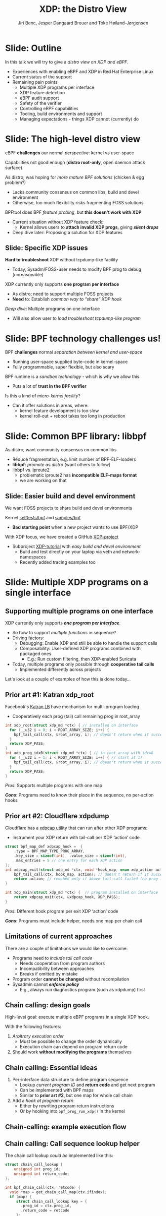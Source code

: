 # -*- fill-column: 79; -*-
#+TITLE: XDP: the Distro View
#+AUTHOR: Jiri Benc, Jesper Dangaard Brouer and Toke Høiland-Jørgensen
#+EMAIL: jbenc@redhat.com
#+REVEAL_THEME: redhat
#+REVEAL_TRANS: linear
#+REVEAL_MARGIN: 0
#+REVEAL_EXTRA_JS: { src: '../reveal.js/js/redhat.js'}
#+REVEAL_ROOT: ../reveal.js
#+OPTIONS: reveal_center:nil reveal_control:t reveal_history:nil
#+OPTIONS: reveal_width:1600 reveal_height:900
#+OPTIONS: ^:nil tags:nil toc:nil num:nil ':t

This is currently notes for the LinuxPlumbersConf 2019 (LPC) presentation (see
title), and perhaps the slide deck (depending on Jiri Benc's preferences for
formatting tools).

https://www.linuxplumbersconf.org/event/4/contributions/460/

* Abstracts and presentation merge background

The LPC technical committee asked us (Jiri, Jesper and Toke) to merge our talks
into Jiri Benc's more generic XDP talk. Thus, the assignment in this doc it to
perform this merger.  Below is listed the abstracts from the three talks, such
that we can easier merge these.

** Main abstract: XDP the Distro View (Jiri)

Title: XDP: the Distro View
Author: Jiri Benc

It goes without saying that XDP is wanted more and more by everyone. Of course,
the Linux distributions want to bring to users what they want and need. Even
better if it can be delivered in a polished package with as few surprises as
possible: receiving bug reports stemming from users' misunderstanding and from
their wrong expectations does not make good experience neither for the users
nor for the distro developers.

XDP presents interesting challenges to distros: from the initial enablement
(what config options to choose) and security considerations, through user
supportability (packets "mysteriously" disappearing, tcpdump not seeing
everything), through future extension (what happens after XDP is embraced by
different tools, some of those being part of the distro, how that should
interact with users' XDP programs?), to more high level questions, such as user
perception ("how comes my super-important use case cannot be implemented using
XDP?").

Some of those challenges are long solved, some are in progress or have good
workarounds, some of them are yet unsolved. Some of those are solely the
distro's responsibility, some of them need to be addressed upstream. The talk
will present the challenges of enabling XDP in a distro. While it will also
mention the solved ones, its main focus are the problems currently unsolved or
in progress. We'll present some ideas and welcome discussion about possible
solutions using the current infrastructure and about future directions.

** Abstract#2: Improving the XDP User eXperience: via feature detection (Jesper)
Title: Improving the XDP User eXperience: via feature detection
Author: Jesper Dangaard Brouer

The most common asked question is: "Does my NIC support XDP", and our current
answer is read the source code. We really need to come up with a better answer.

The real issue is that users can attach an XDP bpf_prog to a drivers that use
features the driver doesn't implement, which cause silent drops. Or user
doesn't notice, that NIC loading fallback to generic-XDP, which is first
discovered when observing lower performance, or worse not all features are
supported with generic-XDP, resulting in unexpected packet drops.

BPF feature detection, recently added to bpftool, is based on probing the
BPF-core by loading BPF-programs using individual features (notice BPF load
time, not attaching it). Even if your BPF loader doesn't use feature probing,
it will notice if loaded on a incompatible kernel. As an BPF-prog using
something the kernel BPF-core doesn't support will get rejected at load-time,
before you attach the BPF-prog.

This doesn't work for XDP, as features vary on a per driver basis. Currently an
XDP BPF-prog isn't aware of that driver it will get used on, until driver
attach-time. Unfortunately, due to BPF tail-calls, we cannot use the driver
attach-time hook to check for compatibility (given new XDP BPF-progs can be
indirectly "attached" via tail-call map inserts).

In this talk, we will investigate the possibilities of doing XDP feature check
at BPF load-time, by assigning an ifindex to the BPF-prog. The ground work have
already been laid by XDP hardware offload, which already need ifindex at BPF
load-time (to perform BPF byte-code translation into NIC compatible code).

The open question are:
- Can the verifier detect/deduce XDP feature in use, for us?
- How does drivers express/expose XDP features?
- Are features more than XDP return codes, like meta-data support?
- How does this interact with generic-XDP?
- How to expose this to userspace? (to answer does NIC support XDP)
- How to handle tail-call map inserts?

** Abstract#3: Unified semantics for multiple XDP programs on a single interface (Toke)

Title: Unified semantics for multiple XDP programs on a single interface
Author: Toke Høiland-Jørgensen

XDP currently only supports loading a single program on each physical
interface. This is a limitation in cases where multiple functions need to run
on the same interface, for instance a packet filter followed by a forwarding
program. When all programs are written by the same person or group, this can be
solved by cooperative tail-calling between programs, and we have seen several
variations on this scheme already. However, this does not solve the case where
programs written by different people need to cooperate on the same interface,
e.g., if a system administrator wants to use two different third-party software
packages that both offer XDP support. As XDP support becomes more prevalent, we
expect this issue to become more urgent, and so we want to discuss what we can
do to solve this in the upstream community.

As part of this discussion we would like to collect the requirements people
have for chaining programs today. Can we agree on a common set of semantics
that will work for all the current and expected future use cases? Assuming we
can, is it then enough to define a common API for cooperative tail calling
(possibly supported by libbpf), or do we need kernel support to enforce
cooperation?

* Export/generate presentation

** Setup for org export to reveal.js
First, install the ox-reveal emacs package.

Package: ox-reveal git-repo and install instructions:
https://github.com/yjwen/org-reveal

To export hit =C-c C-e R R=, then open .html file to view slideshow.

The variables at document end ("Local Variables") will set up the title slide
and filter the "Slide:" prefix from headings; Emacs will ask for permission to
load them, as they will execute code.

** Export to PDF

The conference requires presentations to be delivered in PDF format.  Usually
the reveal.js when run as a webserver under nodejs, have a printer option for
exporting to PDF vai print to file, but we choose not run this builtin
webserver.

Alternatively I found a tool called 'decktape', for exporting HTML pages to
PDF: https://github.com/astefanutti/decktape

The 'npm install' failed on my system:

 $ npm install decktape

But (after running npm update) I can start the decktape.js file direct via
the 'node' command.

 $ node ~/git/decktape/decktape.js slides.html slides.pdf

This is the command needed on Arch - size is set to get slide text to fit on
the page. -p 100 makes it go faster.

$ decktape -s 1600x900 -p 100 --chrome-arg=--no-sandbox slides.html slides.pdf



* Colors in slides                                                 :noexport:
Text colors on slides are chosen via org-mode italic/bold high-lighting:
 - /italic/ = /green/
 - *bold*   = *yellow*
 - */italic-bold/* = red

* Notes - brainstorm

Unsolved issues:
- eBPF audit
- Safety of verifier
- Controls of eBPF capabilities (like updating maps for unpriv users)
- Multiple XDP programs + debugability
- Feature detection
- Managing expectations for XDP
  - Switching: Cloning
  - Ready-to-run XDP programs

BPF ELF-loaders
- reduce fragmentation, limit number of BPF-ELF-loaders
- libbpf: promote as distro (want others to follow)
- libbpf vs. iproute2
  - problematic iproute2 have incompatible ELF-maps format


* Slides below                                                     :noexport:

Only sections with tag ":export:" will end-up in the presentation. The prefix
"Slide:" is only syntax-sugar for the reader (and it removed before export by
emacs).

* Slide: Outline                                                     :export:

In this talk we will try to give a /distro view on XDP and eBPF/.

- Experiences with enabling eBPF and XDP in Red Hat Enterprise Linux
- Current status of the support
- Remaining pain points
  - Multiple XDP programs per interface
  - XDP feature detection
  - eBPF audit support
  - Safety of the verifier
  - Controlling eBPF capabilities
  - Tooling, build environments and support
  - Managing expectations - things XDP cannot (currently) do

* Slide: The high-level distro view                                  :export:

eBPF *challenges* our normal /perspective/: kernel vs user-space

Capabilities not good enough (*distro root-only*, open daemon attack surface)

As distro; was hoping for /more mature BPF solutions/ (chicken & egg problem?)
- Lacks community consensus on common libs, build and devel environment
- Otherwise, too much flexibility risks fragmenting FOSS solutions

BPFtool does BPF /feature probing/, but *this doesn't work with XDP*
- Current situation without XDP feature check:
  - Kernel allows users to *attach invalid XDP progs*, giving */silent drops/*
- Deep dive later: Proposing a solution for XDP features

** Slide: Specific XDP issues

*Hard to troubleshoot* XDP without tcpdump-like facility
- Today, Sysadm/FOSS-user needs to modify BPF prog to debug (unreasonable)

XDP currently only supports *one program per interface*
- As distro; need to support multiple FOSS projects
- *Need* to: Establish /common way to "share" XDP hook/

/Deep dive/: Multiple programs on one interface
- Will also allow user to /load troubleshoot tcpdump-like program/

* Slide: BPF technology challenges us!                               :export:

BPF *challenges* normal /separation between kernel and user-space/
- Running user-space supplied byte-code in kernel-space
- Fully programmable, super flexible, but also scary

BPF runtime is a /sandbox technology/ - which is why we allow this
- Puts a lot of *trust in the BPF verifier*

Is this a kind of /micro-kernel facility/?
- Can it offer solutions in areas, where:
  - kernel feature development is too slow
  - kernel roll-out + reboot takes too long in production

* Slide: Common BPF library: libbpf                                  :export:

As distro; want community consensus on common libs
- Reduce fragmentation, e.g. limit number of BPF-ELF-loaders
- *libbpf*: /promote as distro/ (want others to follow)
- libbpf vs. iproute2
  - problematic iproute2 has *incompatible ELF-maps format*
  - we are working on that

** Slide: Easier build and devel environment                        :export:

We want FOSS projects to share build and devel environments

Kernel [[https://github.com/torvalds/linux/tree/master/tools/testing/selftests/bpf/prog_tests][selftests/bpf]] and [[https://github.com/torvalds/linux/tree/master/samples/bpf][samples/bpf]]
- *Bad starting point* when a new project wants to use BPF/XDP

With XDP focus, we have created a GitHub [[https://github.com/xdp-project/][XDP-project]]
- Subproject [[https://github.com/xdp-project/xdp-tutorial][XDP-tutorial]] with /easy build and devel environment/
  - Build and test directly on your laptop via veth and network-namespaces
  - Recently added tracing examples too

* Slide: Multiple XDP programs on a single interface                 :export:
:PROPERTIES:
:reveal_extra_attr: class="mid-slide"
:END:

** Supporting multiple programs on one interface
XDP currently only supports */one program per interface/*.

- So how to support /multiple functions/ in sequence?
- Driving factors:
  - Debugging: Enable XDP and still be able to handle the support calls
  - Composability: User-defined XDP programs combined with packaged ones
    - E.g.: Run custom filtering, then XDP-enabled Suricata

- Today, multiple programs only possible through *cooperative tail calls*
  - Implemented differently across projects

Let's look at a couple of examples of how this is done today...

** Prior art #1: Katran xdp_root

Facebook's [[https://github.com/facebookincubator/katran][Katran LB]] have mechanism for multi-program loading
- Cooperatively each prog (tail) call remaining prog in root_array

#+begin_src C
int xdp_root(struct xdp_md *ctx) { // installed on interface
  for (__u32 i = 0; i < ROOT_ARRAY_SIZE; i++) {
    bpf_tail_call(ctx, &root_array, i); // doesn't return when it succeeds
  }
  return XDP_PASS;
}
int xdp_prog_idx0(struct xdp_md *ctx) { // in root_array with idx=0
  for (__u32 i = 1; i < ROOT_ARRAY_SIZE; i++) { // start at 1!
    bpf_tail_call(ctx, &root_array, i); // doesn't return when it succeeds
  }
  return XDP_PASS;
}
#+end_src

/Pros/: Supports multiple programs with one map

/*Cons*/: Programs need to know their place in the sequence, no per-action hooks

** Prior art #2: Cloudflare xdpdump

Cloudflare has a [[https://github.com/cloudflare/xdpcap][xdpcap utility]] that can run after other XDP programs:
- Instrument your XDP return with tail-call per XDP 'action' code

#+begin_src c
struct bpf_map_def xdpcap_hook =  {
	.type = BPF_MAP_TYPE_PROG_ARRAY,
	.key_size = sizeof(int), .value_size = sizeof(int),
	.max_entries = 5 // one entry for each XDP action
};
int xdpcap_exit(struct xdp_md *ctx, void *hook_map, enum xdp_action action) {
    bpf_tail_call(ctx, hook_map, action); // doesn't return if it succeeds
    return action; // reached only if above tail-call failed (no prog installed)
}

int xdp_main(struct xdp_md *ctx) {  // program installed on interface
	return xdpcap_exit(ctx, &xdpcap_hook, XDP_PASS);
}
#+end_src

/Pros/: Different hook program per exit XDP 'action' code

/*Cons*/: Programs must include helper, needs one map per chain call

** Limitations of current approaches

There are a couple of limitations we would like to overcome:

- Programs need to /include tail call code/
  - Needs cooperation from program authors
  - Incompatibility between approaches
  - Breaks if omitted by mistake
- Program order *cannot be changed* without recompilation
- Sysadmin cannot /*enforce policy*/
  - E.g., always run diagnostics program (such as xdpdump) first

** Chain calling: design goals

High-level goal: execute multiple eBPF programs in a single XDP hook.

With the following features:

1. /Arbitrary execution order/
  - Must be possible to change the order dynamically
  - Execution chain can depend on program return code
2. Should work *without modifying the programs* themselves

** Chain calling: Essential ideas

1. Per-interface data structure to define program sequence
   - Lookup /current program ID/ and *return code* and get next program
   - Can be implemented with BPF maps
   - Similar to *prior art #2*, but one map for whole call chain

2. Add a /hook at program return/:
     - Either by rewriting program return instructions
     - Or by hooking into =bpf_prog_run_xdp()= in the kernel

** Chain-calling: example execution flow
:PROPERTIES:
:reveal_extra_attr: class="img-slide"
:END:

#+ATTR_HTML: :class figure figure-bg
[[file:figures/XDP-chain-calls.svg]]

** Chain calling: Call sequence lookup helper

The chain call lookup /could be/ implemented like this:

#+begin_src c
struct chain_call_lookup {
    unsigned int prog_id;
    unsigned int return_code;
};

int bpf_chain_call(ctx, retcode) {
  void *map = get_chain_call_map(ctx.ifindex);
  if (map) {
     struct chain_call_lookup key = {
       .prog_id = ctx.prog_id,
       .return_code = retcode
     };
     bpf_tail_call(ctx, map, &key); // doesn't return if successful
  }
  return retcode;
}
#+end_src

** Chain calling: Call sequence lookup helper #2

The chain call lookup /could also be/ implemented like this:

#+begin_src c
int bpf_chain_call(ctx, retcode) {
  void *map = get_chain_call_map(ctx.ifindex);
  if (map) {
     void *inner_map = bpf_map_lookup(map, &ctx.prog_id);
     if (inner_map)
       bpf_tail_call(ctx, inner_map, &retcode); // doesn't return if successful
  }
  return retcode;
}
#+end_src


** Implement option #1: userspace only

To do this in userspace (e.g., libbpf), the loader must:

1. Define =bpf_chain_call()= as bpf func
2. Create+pin outer map per ifindex
3. Populate map as XDP programs are loaded (key by prog tag?)
4. Rewrite RETURN instructions to call =bpf_chain_call()= before loading prog

/Pros/: No kernel support needed

/*Cons*/: Only enforceable if all loaders comply, *lots* of book-keeping

** Implementation option #2: Kernel verifier

In the kernel verifier:

1. Define =bpf_chain_call()= as BPF helper
2. Verifier rewrites return instructions to helper calls
3. Userspace populates per-ifindex call sequence map

/Pros/: Enforceable systemwide, uses existing tail call infrastructure

/*Cons*/: More code in already complex verifier

** Implementation option #3: bpf_prog_run_xdp()

With kernel support in hook:

1. Make =bpf_chain_call()= a regular function
2. Call it before returning from =bpf_prog_run_xdp()=
3. Userspace populates per-ifindex call sequence map

/Pros/: Enforceable systemwide, no new verifier code

/*Cons*/: Multiple BPF invocations instead of tail calls, another check in fast path

** Chain-calling: Updating the call sequence

- Simple updates: *linked-list like* operations (map stays the same)

#+begin_src sh
# Insert after id 3
  --> id = load(prog.o);
  --> map_update(map, {3, PASS}, id) # atomic update
# Insert before id 2
  --> id = load(prog.o);
  --> map_update(map, {id, PASS}, 2); # no effect on chain sequence
  --> map_update(map, {1, PASS}, id); # atomic update
#+end_src

- More complex operations: /*replace the whole thing*/

#+begin_src sh
# Replace ID 3 with new program
  --> id = load(prog.o); map = new_map();
  --> map_update(map, {1, PASS}, 2);
  --> map_update(map, {1, TX}, id);
  --> map_update(map, {2, PASS}, id);
  --> xdp_attach(eth0, 1, map, FORCE); # atomic replace
#+end_src

We want /atomic updates/; how to manage read-modify-update races?


* Slide: Topic: Missing XDP feature detection                       :export:
:PROPERTIES:
:reveal_extra_attr: class="mid-slide"
:END:

#+BEGIN_NOTES
This is a compressed version of Jesper's slides
#+END_NOTES

XDP features  *dependent on driver support*, which breaks BPF feature "system"
- BPF-core is always compiled-in
- BPF verifier will /reject/ BPF prog
  - if using a *feature that isn't available in BPF core*

XDP challenges this concept

** Slide: The XDP available features issue                          :export:

Today: Users cannot know if a device driver supports XDP or not
- This is the most often asked question
- And people will often */use generic XDP without noticing/*,
  - and complain about performance... this is a support issue.

Real /users/ requesting this:
- /Suricata config/ want to query for XDP support, else fallback to BPF-TC
- /VM migration/ want to query for XDP support, else need to abort migration

Original argument: Drivers *MUST support all XDP features*
  - Thus, there is no reason to expose feature bits
  - This was *never true*, and e.g. very few drivers support redirect

** Slide: What is the real issue?!?                                 :export:

Simply exposing feature XDP to userspace, doesn't solve the real issue
- Real issue: *too easy to misconfigure*
- How to get users to check features before attach? (unlikely to happen)

Real issue: Kernel *allows* users to attach XDP program
- that uses *features the driver doesn't implement*
- causes */silent drops/* (only way to debug is tracepoints)

Solution: /Need something that can reject earlier/
- at /BPF load/ *or* /XDP attach/ *time*
- BPF verifier rejects at BPF load time (doesn't see attach operation)
  * (if using a feature that isn't available in BPF core)

** Slide: Tech road-block: BPF tail-calls vs attach-time            :export:

Solution#1: Do /feature match/check at XDP driver/ *attach time*
- Reject attach, if prog uses unsupported features
- */Not possible due to BPF tail-call maps/*

Essentially tail-call maps adds attach "hook" outside driver control
1. Driver XDP prog tail-calls into prog map
2. Tail-prog calls into another (2nd level) prog map
3. Later 2nd level map is updated
   - with new program using unsupported feature
How can driver reject this 2nd level map insert?!?

** Slide: Solution#2: BPF load time with ifindex (1/2)              :export:

Solution#2: Do /feature match/check at/ *BPF load time*
- /Supply ifindex/ at *BPF load time* (like HW-offload already does!)

*/Issue-2A/*: what if /ifindex bound XDP-prog/ uses */tail-call map/*
- How to check features of programs inserted into tail-call map?
- Solution-2A: *Bind tail-call map to ifindex*
  - And on tail-call map insert, BPF prog must be ifindex bound too
  - Require: bound prog, must only use bound tail-map (same ifindex)
- Limitations: cannot share tail-call maps (any real users?)

- /Opt-in interface/ via supplying ifindex
  - Have to support not supplying ifindex, due to backwards compatibility

** Slide: Solution#2: BPF-load time with ifindex (2/2)              :export:

*/Issue-2B/*: *Generic XDP*
- At BPF load time, don't know if used for /native or generic/ XDP

Generic XDP should support same feature set for all net_devices
- Still, some XDP features are not supported
  - e.g. cpumap redirect (silent drop)

Possible solutions
- Option(1) supply more info than ifindex?
  - Annoying for API perspective
- Option(2) let ifindex imply native XDP?
  - Force generic-XDP to implement all XDP features (with some fallback)


* Slide: Next discussion: Expressing XDP features                    :export:
:PROPERTIES:
:reveal_extra_attr: class="mid-slide"
:END:

Next discussion:
- What XDP features need to be expressed?
- Can verifier detect these features?
  - if not, can users be trusted to supply features?

** Slide: Can verifier detect XDP features?                           :export:

Either need to /supply features/ (more input than =ifindex=)
- *Or* verifier needs to be able to /detect features/

Verifier *detection strategy*, to deduce XDP features in use
- If XDP return code comes from register/map
  - then assume all XDP return codes in use
- Except: can remove XDP_REDIRECT if redirect helper isn't used
  - And assume remaining codes are in use

** Slide: What kind of XDP features to express?                     :export:

Obvious feature: XDP return codes in use

Some /BPF helpers/ can *depend on driver feature*
- /=bpf_xdp_adjust_meta()=/ depend on driver feature
  * Today fails at runtime (we can do better!)
- /=bpf_xdp_adjust_tail()=/ relevant to know for multi-buffer support

Verifier can easily detect BPF helpers in use

** Slide: How to expose XDP features to userspace?                  :export:

Highly prefer verifier detect features
- /Pros/: Avoids defining UAPI, thus easier to extend
- */Cons/*: Userspace cannot easily get XDP feature bits from NIC

Driver needs to express feature bits internally.
Two options:
- (1) Expose driver feature bits (ethtool? kind of UAPI)
- (2) Do feature probing like bpftool


* Topic: BPF security, safety and audit logging                      :export:
:PROPERTIES:
:reveal_extra_attr: class="mid-slide"
:END:

** Slide: Current BPF "privileged" level unusable                  :export:

Current BPF only one "privileged" level, root (=CAP_SYS_ADMIN=)

RHEL: limit BPF to root only system-wide
- Our only option: Fully unpriv user = too high risk
- Actually /not what we really want/ - bad for overall system safety
- E.g. daemons *unnecessary run as root after loading BPF-prog*
  - expose (daemon) can crash/compromise entire system
  - common UNIX practise to drop priv, cannot as still need to read maps

Need more flexible BPF "capabilities" levels
- [[https://lore.kernel.org/bpf/98fee747-795a-ff10-fa98-10ddb5afcc03@iogearbox.net/][Use-case]]: Android [[https://source.android.com/devices/tech/datausage/ebpf-traffic-monitor][ebpf-traffic-monitor]] reads MAP stats (in unpriv process)
  - Currently forced to keep unprivileged BPF enabled
- Levels still motivate security guys to find holes

*** Notes to Slide: Current BPF "privileged" level unusable      :noexport:

We are very interested in Andy Lutomirski upstream proposal and appreciate his
effort. See his proposal: https://t.co/WIhsdN2PoJ

We also find Daniel Borkmanns [[https://lore.kernel.org/bpf/98fee747-795a-ff10-fa98-10ddb5afcc03@iogearbox.net/][idea for several CAP_BPF type sub-policies]]
interesting.

Alexei now also have a [[ https://lore.kernel.org/netdev/20190827205213.456318-1-ast@kernel.org/T/#u][code proposal]]
- Introducing CAP_BPF and combining with CAP_NET_ADMIN
- Discussions on also adding CAP_TRACING

** Slide: BPF audit logging                                         :export:

*/INCOMPLETE SLIDE - PLEASE FIX/*

Simply logging BPF prog + attach, seemed natural
- Want simple audit trail of BPF prog load/unload + attach
- This was blocked upstream...
- TODO: Explain why?!


* Notes

** Org-mode hints

https://orgmode.org/manual/Quoting-HTML-tags.html#Quoting-HTML-tags

** Colors from Red Hat guide lines

Red Hat Colors:

 - Red Hat Red #cc0000
 - Medium Red #a30000
 - Dark Red #820000

None of these red colors fit with baggrond color:
 - Using red 65% #ff4d4d
 - Found via: https://www.w3schools.com/colors/colors_picker.asp

Secondary Palette:

 - Dark Blue #004153
 - Medium Blue #4e9fdd
 - Light Blue #5bc6e8
 - Lighter Blue #a3dbe8

Accent Palette:

 - Purple #3b0083
 - Orange #ec7a08
 - Green #7ab800
 - Turquoise #007a87
 - Yellow #fecb00

# Local Variables:
# org-reveal-title-slide: "<h1 class=\"title\">%t</h1><h2
# class=\"author\">Jiri Benc<br/>Jesper Dangaard Brouer<br/>Toke Høiland-Jørgensen</h2>
# <h3>Linux Plumbers Conference<br/>Lisbon, Sep 2019</h3>"
# org-export-filter-headline-functions: ((lambda (contents backend info) (replace-regexp-in-string "Slide: " "" contents)))
# End:
